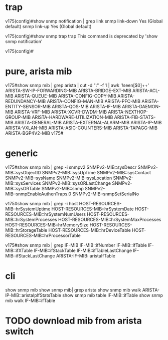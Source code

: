 * trap

v175(config)#show snmp notification | grep link
snmp                  link-down                              Yes (Global default)
snmp                  link-up                                Yes (Global default)

v175(config)#show snmp trap
  trap  This command is deprecated by 'show snmp notification'

v175(config)#

* pure, arista mib

v175#show snmp mib | grep arista | cut -d ":" -f 1 | awk '!seen[$0]++'
ARISTA-SW-IP-FORWARDING-MIB
ARISTA-BRIDGE-EXT-MIB
ARISTA-ACL-MIB
ARISTA-QUEUE-MIB
ARISTA-CONFIG-COPY-MIB
ARISTA-REDUNDANCY-MIB
ARISTA-CONFIG-MAN-MIB
ARISTA-PFC-MIB
ARISTA-ENTITY-SENSOR-MIB
ARISTA-QOS-MIB
ARISTA-IF-MIB
ARISTA-DAEMON-MIB
ARISTA-VRF-MIB
ARISTA-XCVR-DWDM-MIB
ARISTA-NEXTHOP-GROUP-MIB
ARISTA-HARDWARE-UTILIZATION-MIB
ARISTA-FIB-STATS-MIB
ARISTA-GENERAL-MIB
ARISTA-EXTERNAL-ALARM-MIB
ARISTA-IP-MIB
ARISTA-VXLAN-MIB
ARISTA-ASIC-COUNTERS-MIB
ARISTA-TAPAGG-MIB
ARISTA-BGP4V2-MIB
v175#

* generic

v175#show snmp mib | grep -i snmpv2
SNMPv2-MIB::sysDescr
SNMPv2-MIB::sysObjectID
SNMPv2-MIB::sysUpTime
SNMPv2-MIB::sysContact
SNMPv2-MIB::sysName
SNMPv2-MIB::sysLocation
SNMPv2-MIB::sysServices
SNMPv2-MIB::sysORLastChange
SNMPv2-MIB::sysORTable
SNMPv2-MIB::snmp
SNMPv2-MIB::snmpEnableAuthenTraps.0
SNMPv2-MIB::snmpSetSerialNo

v175#show snmp mib | grep -i host
HOST-RESOURCES-MIB::hrSystemUptime
HOST-RESOURCES-MIB::hrSystemDate
HOST-RESOURCES-MIB::hrSystemNumUsers
HOST-RESOURCES-MIB::hrSystemProcesses
HOST-RESOURCES-MIB::hrSystemMaxProcesses
HOST-RESOURCES-MIB::hrMemorySize
HOST-RESOURCES-MIB::hrStorageTable
HOST-RESOURCES-MIB::hrDeviceTable
HOST-RESOURCES-MIB::hrProcessorTable

v175#show snmp mib | grep IF-MIB
IF-MIB::ifNumber
IF-MIB::ifTable
IF-MIB::ifXTable
IF-MIB::ifStackTable
IF-MIB::ifTableLastChange
IF-MIB::ifStackLastChange
ARISTA-IF-MIB::aristaIfTable

* cli

  show snmp mib
  show snmp mib| grep arista
  show snmp mib walk ARISTA-IP-MIB::aristaIpIfStatsTable
  show snmp mib table IF-MIB::ifTable
  show snmp mib walk IF-MIB::ifTable

* TODO download mib from arista switch


